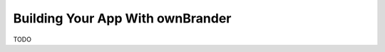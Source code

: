 =================================
Building Your App With ownBrander
=================================

TODO
